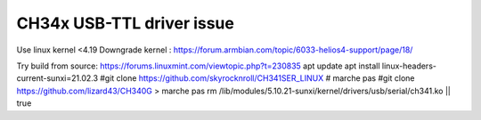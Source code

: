 CH34x USB-TTL driver issue
--------------------------

Use linux kernel <4.19
Downgrade kernel : https://forum.armbian.com/topic/6033-helios4-support/page/18/


Try build from source: https://forums.linuxmint.com/viewtopic.php?t=230835
apt update
apt install linux-headers-current-sunxi=21.02.3
#git clone https://github.com/skyrocknroll/CH341SER_LINUX # marche pas
#git clone https://github.com/lizard43/CH340G > marche pas
rm /lib/modules/5.10.21-sunxi/kernel/drivers/usb/serial/ch341.ko || true
